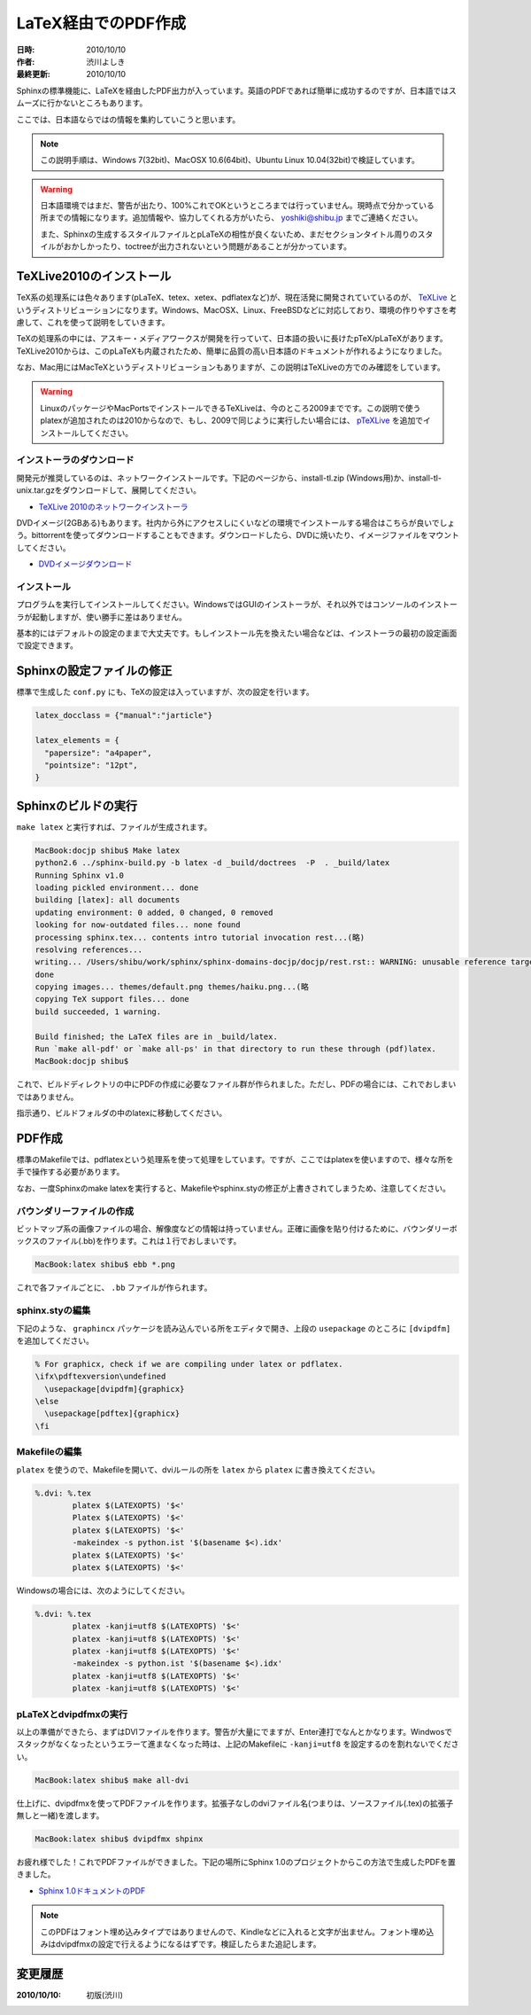====================
LaTeX経由でのPDF作成
====================

:日時: 2010/10/10
:作者: 渋川よしき
:最終更新: 2010/10/10

Sphinxの標準機能に、LaTeXを経由したPDF出力が入っています。英語のPDFであれば簡単に成功するのですが、日本語ではスムーズに行かないところもあります。

ここでは、日本語ならではの情報を集約していこうと思います。

.. note::

   この説明手順は、Windows 7(32bit)、MacOSX 10.6(64bit)、Ubuntu Linux 10.04(32bit)で検証しています。

.. warning::
   日本語環境ではまだ、警告が出たり、100%これでOKというところまでは行っていません。現時点で分かっている所までの情報になります。追加情報や、協力してくれる方がいたら、 yoshiki@shibu.jp までご連絡ください。

   また、Sphinxの生成するスタイルファイルとpLaTeXの相性が良くないため、まだセクションタイトル周りのスタイルがおかしかったり、toctreeが出力されないという問題があることが分かっています。

TeXLive2010のインストール
=========================

.. image:: texlive_web.png

TeX系の処理系には色々あります(pLaTeX、tetex、xetex、pdflatexなど)が、現在活発に開発されていているのが、 `TeXLive <http://tug.org/texlive/>`_ というディストリビューションになります。Windows、MacOSX、Linux、FreeBSDなどに対応しており、環境の作りやすさを考慮して、これを使って説明をしていきます。

TeXの処理系の中には、アスキー・メディアワークスが開発を行っていて、日本語の扱いに長けたpTeX/pLaTeXがあります。TeXLive2010からは、このpLaTeXも内蔵されたため、簡単に品質の高い日本語のドキュメントが作れるようになりました。

なお、Mac用にはMacTeXというディストリビューションもありますが、この説明はTeXLiveの方でのみ確認をしています。

.. warning::

   LinuxのパッケージやMacPortsでインストールできるTeXLiveは、今のところ2009までです。この説明で使うplatexが追加されたのは2010からなので、もし、2009で同じように実行したい場合には、 `pTeXLive <http://tutimura.ath.cx/ptexlive/>`_ を追加でインストールしてください。

インストーラのダウンロード
--------------------------

開発元が推奨しているのは、ネットワークインストールです。下記のページから、install-tl.zip (Windows用)か、install-tl-unix.tar.gzをダウンロードして、展開してください。

* `TeXLive 2010のネットワークインストーラ <http://www.tug.org/texlive/acquire-netinstall.html>`_

DVDイメージ(2GBある)もあります。社内から外にアクセスしにくいなどの環境でインストールする場合はこちらが良いでしょう。bittorrentを使ってダウンロードすることもできます。ダウンロードしたら、DVDに焼いたり、イメージファイルをマウントしてください。

* `DVDイメージダウンロード <http://www.tug.org/texlive/acquire-iso.html>`_

インストール
------------

プログラムを実行してインストールしてください。WindowsではGUIのインストーラが、それ以外ではコンソールのインストーラが起動しますが、使い勝手に差はありません。

基本的にはデフォルトの設定のままで大丈夫です。もしインストール先を換えたい場合などは、インストーラの最初の設定画面で設定できます。

.. image:: texlive.png

Sphinxの設定ファイルの修正
==========================

標準で生成した ``conf.py`` にも、TeXの設定は入っていますが、次の設定を行います。

.. code-block:: python

   latex_docclass = {"manual":"jarticle"}

   latex_elements = {
     "papersize": "a4paper",
     "pointsize": "12pt",
   }

Sphinxのビルドの実行
====================

``make latex`` と実行すれば、ファイルが生成されます。

.. code-block:: bash

   MacBook:docjp shibu$ Make latex
   python2.6 ../sphinx-build.py -b latex -d _build/doctrees  -P  . _build/latex
   Running Sphinx v1.0
   loading pickled environment... done
   building [latex]: all documents
   updating environment: 0 added, 0 changed, 0 removed
   looking for now-outdated files... none found
   processing sphinx.tex... contents intro tutorial invocation rest...(略)
   resolving references...
   writing... /Users/shibu/work/sphinx/sphinx-domains-docjp/docjp/rest.rst:: WARNING: unusable reference target found: substitution-definitions
   done
   copying images... themes/default.png themes/haiku.png...(略
   copying TeX support files... done
   build succeeded, 1 warning.

   Build finished; the LaTeX files are in _build/latex.
   Run `make all-pdf' or `make all-ps' in that directory to run these through (pdf)latex.
   MacBook:docjp shibu$

これで、ビルドディレクトリの中にPDFの作成に必要なファイル群が作られました。ただし、PDFの場合には、これでおしまいではありません。

指示通り、ビルドフォルダの中のlatexに移動してください。

PDF作成
=======

標準のMakefileでは、pdflatexという処理系を使って処理をしています。ですが、ここではplatexを使いますので、様々な所を手で操作する必要があります。

なお、一度Sphinxのmake latexを実行すると、Makefileやsphinx.styの修正が上書きされてしまうため、注意してください。

バウンダリーファイルの作成
--------------------------

ビットマップ系の画像ファイルの場合、解像度などの情報は持っていません。正確に画像を貼り付けるために、バウンダリーボックスのファイル(.bb)を作ります。これは１行でおしまいです。

.. code-block:: bash

   MacBook:latex shibu$ ebb *.png

これで各ファイルごとに、 ``.bb`` ファイルが作られます。

sphinx.styの編集
------------------

下記のような、 ``graphincx`` パッケージを読み込んでいる所をエディタで開き、上段の ``usepackage`` のところに ``[dvipdfm]`` を追加してください。

.. code-block:: tex

   % For graphicx, check if we are compiling under latex or pdflatex.
   \ifx\pdftexversion\undefined
     \usepackage[dvipdfm]{graphicx}
   \else
     \usepackage[pdftex]{graphicx}
   \fi

Makefileの編集
--------------

``platex`` を使うので、Makefileを開いて、dviルールの所を ``latex`` から ``platex`` に書き換えてください。

.. code-block:: makefile

   %.dvi: %.tex
           platex $(LATEXOPTS) '$<'
           Platex $(LATEXOPTS) '$<'
           platex $(LATEXOPTS) '$<'
           -makeindex -s python.ist '$(basename $<).idx'
           platex $(LATEXOPTS) '$<'
           platex $(LATEXOPTS) '$<'

Windowsの場合には、次のようにしてください。

.. code-block:: makefile

   %.dvi: %.tex
           platex -kanji=utf8 $(LATEXOPTS) '$<'
           platex -kanji=utf8 $(LATEXOPTS) '$<'
           platex -kanji=utf8 $(LATEXOPTS) '$<'
           -makeindex -s python.ist '$(basename $<).idx'
           platex -kanji=utf8 $(LATEXOPTS) '$<'
           platex -kanji=utf8 $(LATEXOPTS) '$<'

pLaTeXとdvipdfmxの実行
----------------------

以上の準備ができたら、まずはDVIファイルを作ります。警告が大量にでますが、Enter連打でなんとかなります。Windwosでスタックがなくなったというエラーて進まなくなった時は、上記のMakefileに ``-kanji=utf8`` を設定するのを割れないでください。

.. code-block:: bash

    MacBook:latex shibu$ make all-dvi

仕上げに、dvipdfmxを使ってPDFファイルを作ります。拡張子なしのdviファイル名(つまりは、ソースファイル(.tex)の拡張子無しと一緒)を渡します。

.. code-block:: bash

    MacBook:latex shibu$ dvipdfmx shpinx

お疲れ様でした！これでPDFファイルができました。下記の場所にSphinx 1.0のプロジェクトからこの方法で生成したPDFを置きました。

* `Sphinx 1.0ドキュメントのPDF <http://sphinx-users.jp/doc10/sphinx.pdf>`_

.. note::

   このPDFはフォント埋め込みタイプではありませんので、Kindleなどに入れると文字が出ません。フォント埋め込みはdvipdfmxの設定で行えるようになるはずです。検証したらまた追記します。

変更履歴
========

:2010/10/10: 初版(渋川)
